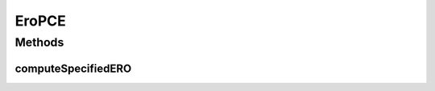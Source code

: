 .. java:import:: lombok.extern.slf4j Slf4j

.. java:import:: net.es.oscars.dto.topo TopoEdge

.. java:import:: net.es.oscars.dto.topo TopoVertex

.. java:import:: net.es.oscars.dto.topo Topology

.. java:import:: net.es.oscars.dto.topo.enums VertexType

.. java:import:: net.es.oscars.pce.exc PCEException

.. java:import:: net.es.oscars.resv.ent RequestedVlanPipeE

.. java:import:: net.es.oscars.resv.ent ReservedVlanE

.. java:import:: net.es.oscars.topo.svc TopoService

.. java:import:: org.springframework.beans.factory.annotation Autowired

.. java:import:: org.springframework.stereotype Component

.. java:import:: java.util.stream Collectors

EroPCE
======

.. java:package:: net.es.oscars.pce
   :noindex:

.. java:type:: @Slf4j @Component public class EroPCE

   Created by jeremy on 7/22/16.

Methods
-------
computeSpecifiedERO
^^^^^^^^^^^^^^^^^^^

.. java:method:: public Map<String, List<TopoEdge>> computeSpecifiedERO(RequestedVlanPipeE requestPipe, Map<String, Map<String, Integer>> bwAvailMap, List<ReservedVlanE> rsvVlanList) throws PCEException
   :outertype: EroPCE

   Depends on DijkstraPCE to construct the Physical-Layer EROs for a request after pruning the topology based on requested ERO parameters

   :param requestPipe: Requested pipe with required reservation parameters, and non-empty ERO specifications
   :throws PCEException:
   :return: A two-element Map containing both the forward-direction (A->Z) ERO and the reverse-direction (Z->A) ERO


